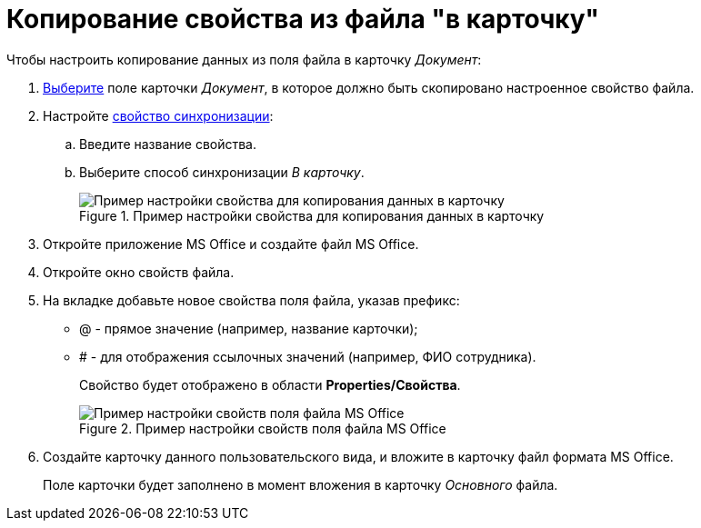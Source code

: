 = Копирование свойства из файла "в карточку"

.Чтобы настроить копирование данных из поля файла в карточку _Документ_:

. xref:cSub_Document_SynchField_add.adoc[Выберите] поле карточки _Документ_, в которое должно быть скопировано настроенное свойство файла.
. Настройте xref:cSub_Document_SynchField_change.adoc[свойство синхронизации]:
+
.. Введите название свойства.
.. Выберите способ синхронизации _В карточку_.
+
.Пример настройки свойства для копирования данных в карточку
image::cSub_Document_Card_synch_fields_to_card_property.png[Пример настройки свойства для копирования данных в карточку]
+
. Откройте приложение MS Office и создайте файл MS Office.
. Откройте окно свойств файла.
. На вкладке добавьте новое свойства поля файла, указав префикс:
* @ - прямое значение (например, название карточки);
* # - для отображения ссылочных значений (например, ФИО сотрудника).
+
Свойство будет отображено в области *Properties/Свойства*.
+
.Пример настройки свойств поля файла MS Office
image::cSub_Document_SynchFields_word_to_card.png[Пример настройки свойств поля файла MS Office]
+
. Создайте карточку данного пользовательского вида, и вложите в карточку файл формата MS Office.
+
Поле карточки будет заполнено в момент вложения в карточку _Основного_ файла.
